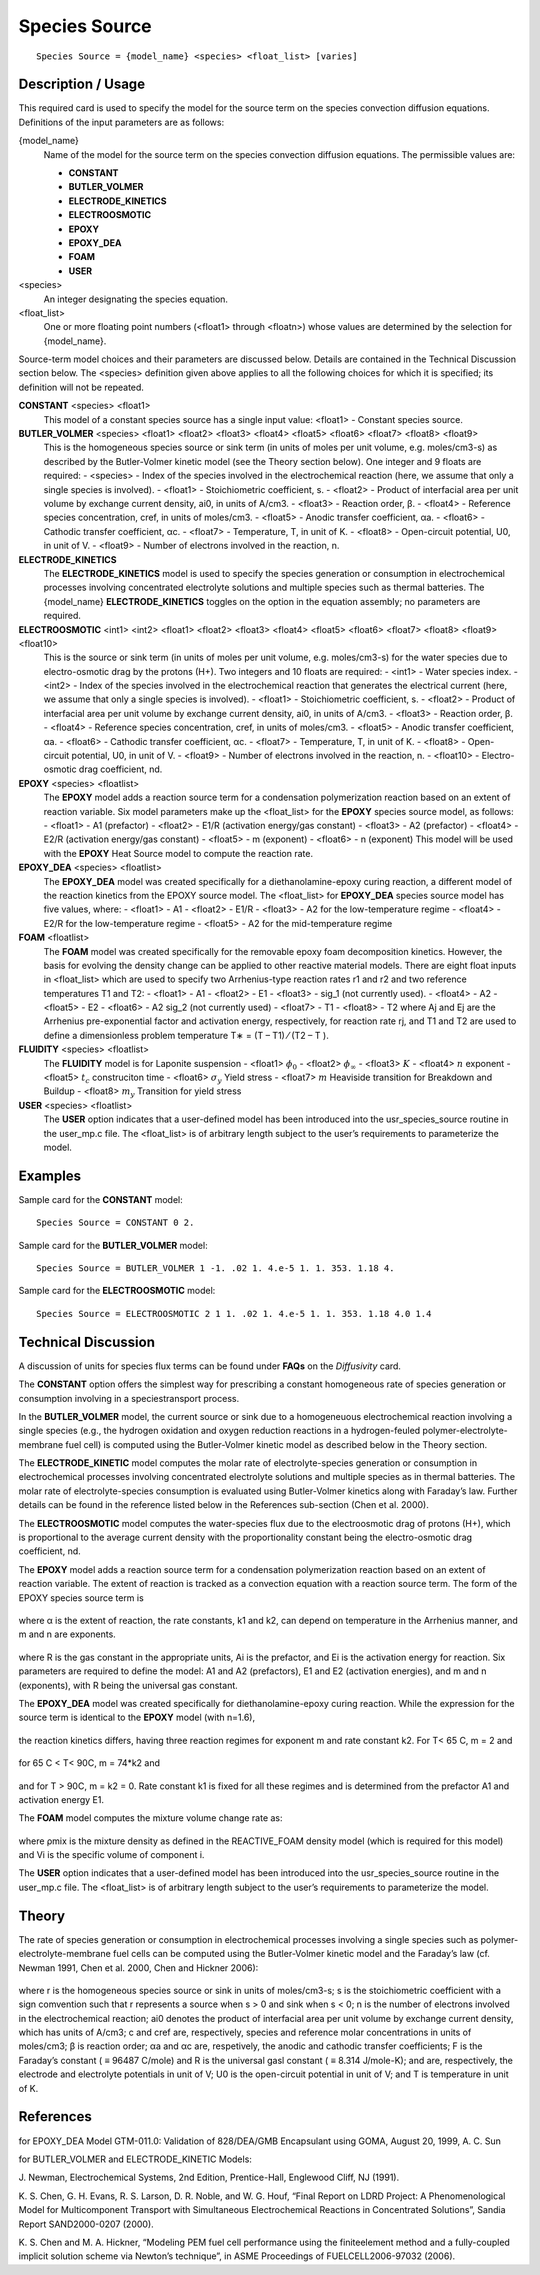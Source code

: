 ******************
**Species Source**
******************

::

   Species Source = {model_name} <species> <float_list> [varies]

-----------------------
**Description / Usage**
-----------------------

This required card is used to specify the model for the source term on the species
convection diffusion equations. Definitions of the input parameters are as follows:

{model_name}
	Name of the model for the source term on the species convection diffusion equations. The permissible values are:
	
	* **CONSTANT**
	* **BUTLER_VOLMER**
	* **ELECTRODE_KINETICS**
	* **ELECTROOSMOTIC**
	* **EPOXY**
	* **EPOXY_DEA**
	* **FOAM**
	* **USER**

<species>
	An integer designating the species equation.

<float_list>
	One or more floating point numbers (<float1> through <floatn>) whose values are determined by the selection for {model_name}.

Source-term model choices and their parameters are discussed below. Details are
contained in the Technical Discussion section below. The <species> definition given
above applies to all the following choices for which it is specified; its definition will
not be repeated.

**CONSTANT** <species> <float1>
	This model of a constant species source has a single input value: <float1> - Constant species source.

**BUTLER_VOLMER** <species> <float1> <float2> <float3> <float4> <float5> <float6> <float7> <float8> <float9>
	This is the homogeneous species source or sink term (in units of moles per unit volume, e.g. moles/cm3-s) as described by the Butler-Volmer kinetic model (see the Theory section below). One integer and 9 floats are required:
	- <species> - Index of the species involved in the electrochemical reaction (here, we assume that only a single species is involved).
	- <float1> - Stoichiometric coefficient, s.
	- <float2> - Product of interfacial area per unit volume by exchange current density, ai0, in units of A/cm3.
	- <float3> - Reaction order, β.
	- <float4> - Reference species concentration, cref, in units of moles/cm3.
	- <float5> - Anodic transfer coefficient, αa.
	- <float6> - Cathodic transfer coefficient, αc.
	- <float7> - Temperature, T, in unit of K.
	- <float8> - Open-circuit potential, U0, in unit of V.
	- <float9> - Number of electrons involved in the reaction, n.

**ELECTRODE_KINETICS**
	The **ELECTRODE_KINETICS** model is used to specify the species generation or consumption in electrochemical processes involving concentrated electrolyte solutions and multiple species such as thermal batteries. The {model_name} **ELECTRODE_KINETICS** toggles on the option in the equation assembly; no parameters are required.

**ELECTROOSMOTIC** <int1> <int2> <float1> <float2> <float3> <float4> <float5> <float6> <float7> <float8> <float9> <float10>
	This is the source or sink term (in units of moles per unit volume, e.g. moles/cm3-s) for the water species due to electro-osmotic drag by the protons (H+). Two integers and 10 floats are required:
	- <int1> - Water species index.
	- <int2> - Index of the species involved in the electrochemical reaction that generates the electrical current (here, we assume that only a single species is involved).
	- <float1> - Stoichiometric coefficient, s.
	- <float2> - Product of interfacial area per unit volume by exchange current density, ai0, in units of A/cm3.
	- <float3> - Reaction order, β.
	- <float4> - Reference species concentration, cref, in units of moles/cm3.
	- <float5> - Anodic transfer coefficient, αa.
	- <float6> - Cathodic transfer coefficient, αc.
	- <float7> - Temperature, T, in unit of K.
	- <float8> - Open-circuit potential, U0, in unit of V.
	- <float9> - Number of electrons involved in the reaction, n.
	- <float10> - Electro-osmotic drag coefficient, nd.

**EPOXY** <species> <floatlist>
	The **EPOXY** model adds a reaction source term for a condensation polymerization reaction based on an extent of reaction variable. Six model parameters make up the <float_list> for the **EPOXY** species source model, as follows:
	- <float1> - A1 (prefactor)
	- <float2> - E1/R (activation energy/gas constant)
	- <float3> - A2 (prefactor)
	- <float4> - E2/R (activation energy/gas constant)
	- <float5> - m (exponent)
	- <float6> - n (exponent)
	This model will be used with the **EPOXY** Heat Source model to compute the reaction rate.

**EPOXY_DEA** <species> <floatlist>
	The **EPOXY_DEA** model was created specifically for a diethanolamine-epoxy curing reaction, a different model of the reaction kinetics from the EPOXY source model. The <float_list> for **EPOXY_DEA** species source model has five values, where:
	- <float1> - A1
	- <float2> - E1/R
	- <float3> - A2 for the low-temperature regime
	- <float4> - E2/R for the low-temperature regime
	- <float5> - A2 for the mid-temperature regime

**FOAM** <floatlist>
	The **FOAM** model was created specifically for the removable epoxy foam decomposition kinetics. However, the basis for evolving the density change can be applied to other reactive material models. There are eight float inputs in <float_list> which are used to specify two Arrhenius-type reaction rates r1 and r2 and two reference temperatures T1 and T2:
	- <float1> - A1
	- <float2> - E1
	- <float3> - sig_1 (not currently used).
	- <float4> - A2
	- <float5> - E2
	- <float6> - A2 sig_2 (not currently used)
	- <float7> - T1
	- <float8> - T2
	where Aj and Ej are the Arrhenius pre-exponential factor and activation energy, respectively, for reaction rate rj, and T1 and T2 are used to define a dimensionless problem temperature T∗ = (T – T1) ⁄ (T2 – T ).
	
**FLUIDITY** <species> <floatlist>
	The **FLUIDITY** model is for Laponite suspension 
	- <float1> :math:`\phi_0`
	- <float2> :math:`\phi_\infty`
	- <float3> :math:`K` 
	- <float4> :math:`n` exponent
	- <float5> :math:`t_c` construciton time
	- <float6> :math:`\sigma_y` Yield stress
	- <float7> :math:`m` Heaviside transition for Breakdown and Buildup
	- <float8> :math:`m_y` Transition for yield stress

**USER** <species> <floatlist>
	The **USER** option indicates that a user-defined model has been introduced into the usr_species_source routine in the user_mp.c file. The <float_list> is of arbitrary length subject to the user’s requirements to parameterize the model.

------------
**Examples**
------------

Sample card for the **CONSTANT** model:

::

   Species Source = CONSTANT 0 2.

Sample card for the **BUTLER_VOLMER** model:

::

   Species Source = BUTLER_VOLMER 1 -1. .02 1. 4.e-5 1. 1. 353. 1.18 4.

Sample card for the **ELECTROOSMOTIC** model:

::

   Species Source = ELECTROOSMOTIC 2 1 1. .02 1. 4.e-5 1. 1. 353. 1.18 4.0 1.4

-------------------------
**Technical Discussion**
-------------------------

A discussion of units for species flux terms can be found under **FAQs** on the *Diffusivity*
card.

The **CONSTANT** option offers the simplest way for prescribing a constant
homogeneous rate of species generation or consumption involving in a speciestransport
process.

In the **BUTLER_VOLMER** model, the current source or sink due to a homogeneuous
electrochemical reaction involving a single species (e.g., the hydrogen oxidation and
oxygen reduction reactions in a hydrogen-feuled polymer-electrolyte-membrane fuel
cell) is computed using the Butler-Volmer kinetic model as described below in the
Theory section.

The **ELECTRODE_KINETIC** model computes the molar rate of electrolyte-species
generation or consumption in electrochemical processes involving concentrated
electrolyte solutions and multiple species as in thermal batteries. The molar rate of
electrolyte-species consumption is evaluated using Butler-Volmer kinetics along with
Faraday’s law. Further details can be found in the reference listed below in the
References sub-section (Chen et al. 2000).

The **ELECTROOSMOTIC** model computes the water-species flux due to the electroosmotic
drag of protons (H+), which is proportional to the average current density with
the proportionality constant being the electro-osmotic drag coefficient, nd.

The **EPOXY** model adds a reaction source term for a condensation polymerization
reaction based on an extent of reaction variable. The extent of reaction is tracked as a
convection equation with a reaction source term. The form of the EPOXY species
source term is

.. figure:: /figures/477_goma_physics.png
	:align: center
	:width: 90

where α is the extent of reaction, the rate constants, k1 and k2, can depend on
temperature in the Arrhenius manner, and m and n are exponents.

.. figure:: /figures/478_goma_physics.png
	:align: center
	:width: 90%

where R is the gas constant in the appropriate units, Ai is the prefactor, and Ei is the
activation energy for reaction. Six parameters are required to define the model: A1 and
A2 (prefactors), E1 and E2 (activation energies), and m and n (exponents), with R
being the universal gas constant.

The **EPOXY_DEA** model was created specifically for diethanolamine-epoxy curing
reaction. While the expression for the source term is identical to the **EPOXY** model
(with n=1.6),

.. figure:: /figures/479_goma_physics.png
	:align: center
	:width: 90%

the reaction kinetics differs, having three reaction regimes for exponent m and rate
constant k2. For T< 65 C, m = 2 and

.. figure:: /figures/480_goma_physics.png
	:align: center
	:width: 90%

for 65 C < T< 90C, m = 74*k2 and

.. figure:: /figures/481_goma_physics.png
	:align: center
	:width: 90%

and for T > 90C, m = k2 = 0. Rate constant k1 is fixed for all these regimes and is
determined from the prefactor A1 and activation energy E1.

The **FOAM** model computes the mixture volume change rate as:

.. figure:: /figures/482_goma_physics.png
	:align: center
	:width: 90%

where ρmix is the mixture density as defined in the REACTIVE_FOAM density model
(which is required for this model) and Vi is the specific volume of component i.

The **USER** option indicates that a user-defined model has been introduced into the
usr_species_source routine in the user_mp.c file. The <float_list> is of arbitrary
length subject to the user’s requirements to parameterize the model.

----------
**Theory**
----------

The rate of species generation or consumption in electrochemical processes involving a
single species such as polymer-electrolyte-membrane fuel cells can be computed using
the Butler-Volmer kinetic model and the Faraday’s law (cf. Newman 1991, Chen et al.
2000, Chen and Hickner 2006):

.. figure:: /figures/483_goma_physics.png
	:align: center
	:width: 90%

where r is the homogeneous species source or sink in units of moles/cm3-s; s is the
stoichiometric coefficient with a sign comvention such that r represents a source when
s > 0 and sink when s < 0; n is the number of electrons involved in the electrochemical
reaction; ai0 denotes the product of interfacial area per unit volume by exchange
current density, which has units of A/cm3; c and cref are, respectively, species and
reference molar concentrations in units of moles/cm3; β is reaction order; αa and αc are,
respetively, the anodic and cathodic transfer coefficients; F is the Faraday’s constant
( ≡ 96487 C/mole) and R is the universal gasl constant ( ≡ 8.314 J/mole-K); and
are, respectively, the electrode and electrolyte potentials in unit of V; U0 is the
open-circuit potential in unit of V; and T is temperature in unit of K.


--------------
**References**
--------------

for EPOXY_DEA Model
GTM-011.0: Validation of 828/DEA/GMB Encapsulant using GOMA, August 20,
1999, A. C. Sun

for BUTLER_VOLMER and ELECTRODE_KINETIC Models:

J. Newman, Electrochemical Systems, 2nd Edition, Prentice-Hall, Englewood Cliff, NJ
(1991).

K. S. Chen, G. H. Evans, R. S. Larson, D. R. Noble, and W. G. Houf, “Final Report on
LDRD Project: A Phenomenological Model for Multicomponent Transport with
Simultaneous Electrochemical Reactions in Concentrated Solutions”, Sandia Report
SAND2000-0207 (2000).

K. S. Chen and M. A. Hickner, “Modeling PEM fuel cell performance using the finiteelement
method and a fully-coupled implicit solution scheme via Newton’s technique”,
in ASME Proceedings of FUELCELL2006-97032 (2006).

